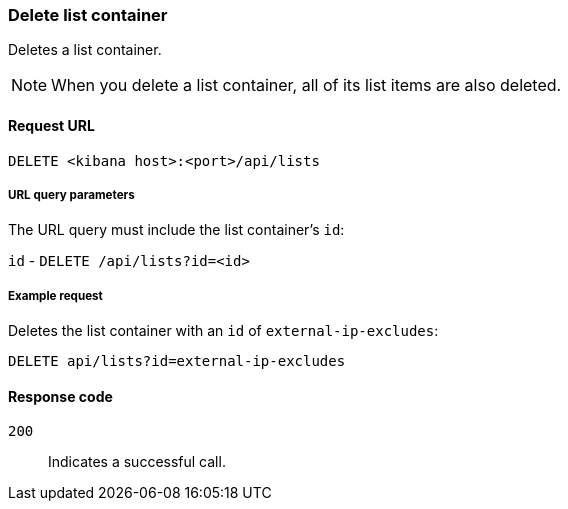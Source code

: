 [[lists-api-delete-container]]
=== Delete list container

Deletes a list container.

NOTE: When you delete a list container, all of its list items are also deleted.

==== Request URL

`DELETE <kibana host>:<port>/api/lists`

===== URL query parameters

The URL query must include the list container's `id`:

`id` - `DELETE /api/lists?id=<id>`

===== Example request

Deletes the list container with an `id` of `external-ip-excludes`:

[source,console]
--------------------------------------------------
DELETE api/lists?id=external-ip-excludes
--------------------------------------------------
// KIBANA

==== Response code

`200`::
    Indicates a successful call.
